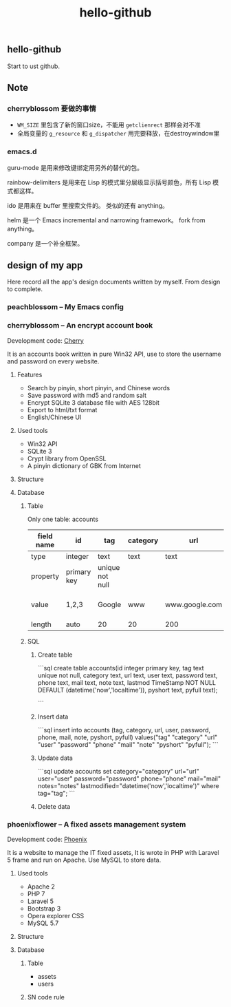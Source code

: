 
#+TITLE: hello-github
#+OPTIONS: toc:2 num:nil ^:nil







** hello-github


Start to ust github.


** Note



*** cherryblossom 要做的事情

    - =WM_SIZE= 里包含了新的窗口size，不能用 =getclienrect= 那样会对不准
    - 全局变量的 =g_resource= 和 =g_dispatcher= 用完要释放，在destroywindow里





*** emacs.d


guru-mode 是用来修改键绑定用另外的替代的包。

rainbow-delimiters 是用来在 Lisp 的模式里分层级显示括号颜色，所有 Lisp 模式都这样。

ido 是用来在 buffer 里搜索文件的。 类似的还有 anything。

helm 是一个 Emacs incremental and narrowing framework。 fork from anything。

company 是一个补全框架。





** design of my app

Here record all the app's design documents written by myself. From design to complete.

*** peachblossom -- My Emacs config



*** cherryblossom -- An encrypt account book

Development code: __Cherry__

It is an accounts book written in pure Win32 API, use to store the username and password on every website.

**** Features

- Search by pinyin, short pinyin, and Chinese words
- Save password with md5 and random salt
- Encrypt SQLite 3 database file with AES 128bit
- Export to html/txt format
- English/Chinese UI



**** Used tools

- Win32 API
- SQLite 3
- Crypt library from OpenSSL
- A pinyin dictionary of GBK from Internet 




**** Structure


**** Database

***** Table 

Only one table: accounts


| field name |      id     |       tag       | category |      url       |   user  | password |      note      |       lastmod       | pyshort | pyfull |
|------------|-------------|-----------------|----------|----------------|---------|----------|----------------|---------------------|---------|--------|
| type       | integer     | text            | text     | text           | text    | text     | text           | nowtime             | text    | text   |
| property   | primary key | unique not null |          |                |         |          |                | not null default    |         |        |
| value      | 1,2,3       | Google          | www      | www.google.com | ruoshui | mima     | google account | 1990-02-14 14:21:03 | google  | google |
| length     | auto        | 20              | 20       | 200            | 100     | 16       | 200            | 20                  | 20      | 100    |



***** SQL

****** Create table

```sql
create table accounts(id integer primary key, tag text unique not null, category text, url text, user text, password text, phone text, mail text, note text, lastmod TimeStamp NOT NULL DEFAULT (datetime('now','localtime')), pyshort text, pyfull text);

```

****** Insert data

```sql
insert into accounts (tag, category, url, user, password, phone, mail, note, pyshort, pyfull) 
    values("tag" "category" "url" "user" "password" "phone" "mail" "note" "pyshort" "pyfull");
```


****** Update data
```sql
update accounts set category="category" url="url" user="user" password="password" phone="phone" 
    mail="mail" notes="notes" lastmodified="datetime('now','localtime')" where tag="tag";
```


****** Delete data




*** phoenixflower -- A fixed assets management system





Development code: __Phoenix__ 

It is a website to manage the IT fixed assets, It is wrote in PHP with Laravel 5 frame and run on Apache. Use MySQL to store data.


**** Used tools

- Apache 2
- PHP 7
- Laravel 5
- Bootstrap 3
- Opera explorer CSS
- MySQL 5.7




**** Structure 


**** Database 

***** Table

- assets
- users



***** SN code rule







